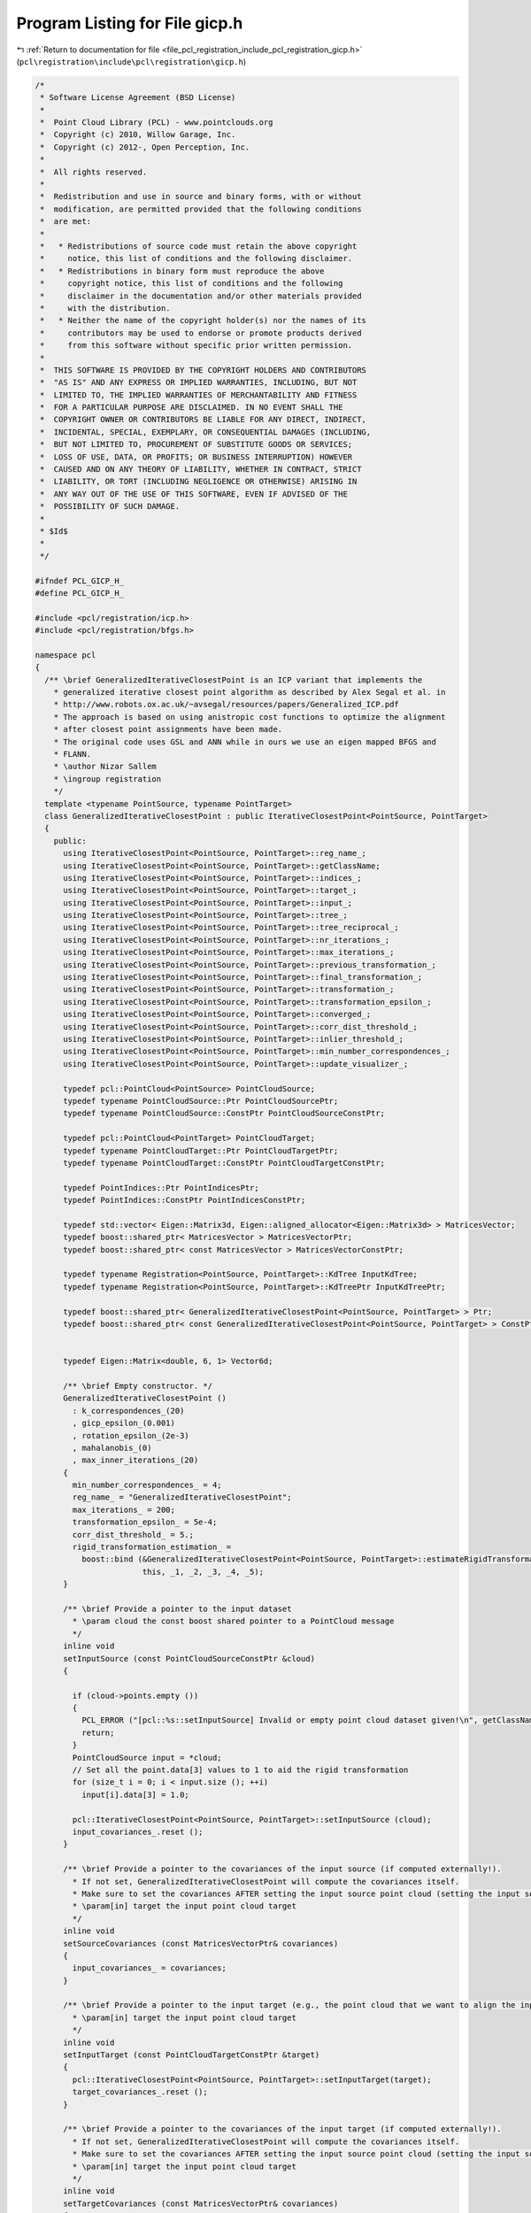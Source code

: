 
.. _program_listing_file_pcl_registration_include_pcl_registration_gicp.h:

Program Listing for File gicp.h
===============================

|exhale_lsh| :ref:`Return to documentation for file <file_pcl_registration_include_pcl_registration_gicp.h>` (``pcl\registration\include\pcl\registration\gicp.h``)

.. |exhale_lsh| unicode:: U+021B0 .. UPWARDS ARROW WITH TIP LEFTWARDS

.. code-block:: cpp

   /*
    * Software License Agreement (BSD License)
    *
    *  Point Cloud Library (PCL) - www.pointclouds.org
    *  Copyright (c) 2010, Willow Garage, Inc.
    *  Copyright (c) 2012-, Open Perception, Inc.
    *
    *  All rights reserved.
    *
    *  Redistribution and use in source and binary forms, with or without
    *  modification, are permitted provided that the following conditions
    *  are met:
    *
    *   * Redistributions of source code must retain the above copyright
    *     notice, this list of conditions and the following disclaimer.
    *   * Redistributions in binary form must reproduce the above
    *     copyright notice, this list of conditions and the following
    *     disclaimer in the documentation and/or other materials provided
    *     with the distribution.
    *   * Neither the name of the copyright holder(s) nor the names of its
    *     contributors may be used to endorse or promote products derived
    *     from this software without specific prior written permission.
    *
    *  THIS SOFTWARE IS PROVIDED BY THE COPYRIGHT HOLDERS AND CONTRIBUTORS
    *  "AS IS" AND ANY EXPRESS OR IMPLIED WARRANTIES, INCLUDING, BUT NOT
    *  LIMITED TO, THE IMPLIED WARRANTIES OF MERCHANTABILITY AND FITNESS
    *  FOR A PARTICULAR PURPOSE ARE DISCLAIMED. IN NO EVENT SHALL THE
    *  COPYRIGHT OWNER OR CONTRIBUTORS BE LIABLE FOR ANY DIRECT, INDIRECT,
    *  INCIDENTAL, SPECIAL, EXEMPLARY, OR CONSEQUENTIAL DAMAGES (INCLUDING,
    *  BUT NOT LIMITED TO, PROCUREMENT OF SUBSTITUTE GOODS OR SERVICES;
    *  LOSS OF USE, DATA, OR PROFITS; OR BUSINESS INTERRUPTION) HOWEVER
    *  CAUSED AND ON ANY THEORY OF LIABILITY, WHETHER IN CONTRACT, STRICT
    *  LIABILITY, OR TORT (INCLUDING NEGLIGENCE OR OTHERWISE) ARISING IN
    *  ANY WAY OUT OF THE USE OF THIS SOFTWARE, EVEN IF ADVISED OF THE
    *  POSSIBILITY OF SUCH DAMAGE.
    *
    * $Id$
    *
    */
   
   #ifndef PCL_GICP_H_
   #define PCL_GICP_H_
   
   #include <pcl/registration/icp.h>
   #include <pcl/registration/bfgs.h>
   
   namespace pcl
   {
     /** \brief GeneralizedIterativeClosestPoint is an ICP variant that implements the 
       * generalized iterative closest point algorithm as described by Alex Segal et al. in 
       * http://www.robots.ox.ac.uk/~avsegal/resources/papers/Generalized_ICP.pdf
       * The approach is based on using anistropic cost functions to optimize the alignment 
       * after closest point assignments have been made.
       * The original code uses GSL and ANN while in ours we use an eigen mapped BFGS and 
       * FLANN.
       * \author Nizar Sallem
       * \ingroup registration
       */
     template <typename PointSource, typename PointTarget>
     class GeneralizedIterativeClosestPoint : public IterativeClosestPoint<PointSource, PointTarget>
     {
       public:
         using IterativeClosestPoint<PointSource, PointTarget>::reg_name_;
         using IterativeClosestPoint<PointSource, PointTarget>::getClassName;
         using IterativeClosestPoint<PointSource, PointTarget>::indices_;
         using IterativeClosestPoint<PointSource, PointTarget>::target_;
         using IterativeClosestPoint<PointSource, PointTarget>::input_;
         using IterativeClosestPoint<PointSource, PointTarget>::tree_;
         using IterativeClosestPoint<PointSource, PointTarget>::tree_reciprocal_;
         using IterativeClosestPoint<PointSource, PointTarget>::nr_iterations_;
         using IterativeClosestPoint<PointSource, PointTarget>::max_iterations_;
         using IterativeClosestPoint<PointSource, PointTarget>::previous_transformation_;
         using IterativeClosestPoint<PointSource, PointTarget>::final_transformation_;
         using IterativeClosestPoint<PointSource, PointTarget>::transformation_;
         using IterativeClosestPoint<PointSource, PointTarget>::transformation_epsilon_;
         using IterativeClosestPoint<PointSource, PointTarget>::converged_;
         using IterativeClosestPoint<PointSource, PointTarget>::corr_dist_threshold_;
         using IterativeClosestPoint<PointSource, PointTarget>::inlier_threshold_;
         using IterativeClosestPoint<PointSource, PointTarget>::min_number_correspondences_;
         using IterativeClosestPoint<PointSource, PointTarget>::update_visualizer_;
   
         typedef pcl::PointCloud<PointSource> PointCloudSource;
         typedef typename PointCloudSource::Ptr PointCloudSourcePtr;
         typedef typename PointCloudSource::ConstPtr PointCloudSourceConstPtr;
   
         typedef pcl::PointCloud<PointTarget> PointCloudTarget;
         typedef typename PointCloudTarget::Ptr PointCloudTargetPtr;
         typedef typename PointCloudTarget::ConstPtr PointCloudTargetConstPtr;
   
         typedef PointIndices::Ptr PointIndicesPtr;
         typedef PointIndices::ConstPtr PointIndicesConstPtr;
   
         typedef std::vector< Eigen::Matrix3d, Eigen::aligned_allocator<Eigen::Matrix3d> > MatricesVector;
         typedef boost::shared_ptr< MatricesVector > MatricesVectorPtr;
         typedef boost::shared_ptr< const MatricesVector > MatricesVectorConstPtr;
         
         typedef typename Registration<PointSource, PointTarget>::KdTree InputKdTree;
         typedef typename Registration<PointSource, PointTarget>::KdTreePtr InputKdTreePtr;
   
         typedef boost::shared_ptr< GeneralizedIterativeClosestPoint<PointSource, PointTarget> > Ptr;
         typedef boost::shared_ptr< const GeneralizedIterativeClosestPoint<PointSource, PointTarget> > ConstPtr;
   
   
         typedef Eigen::Matrix<double, 6, 1> Vector6d;
   
         /** \brief Empty constructor. */
         GeneralizedIterativeClosestPoint () 
           : k_correspondences_(20)
           , gicp_epsilon_(0.001)
           , rotation_epsilon_(2e-3)
           , mahalanobis_(0)
           , max_inner_iterations_(20)
         {
           min_number_correspondences_ = 4;
           reg_name_ = "GeneralizedIterativeClosestPoint";
           max_iterations_ = 200;
           transformation_epsilon_ = 5e-4;
           corr_dist_threshold_ = 5.;
           rigid_transformation_estimation_ = 
             boost::bind (&GeneralizedIterativeClosestPoint<PointSource, PointTarget>::estimateRigidTransformationBFGS, 
                          this, _1, _2, _3, _4, _5); 
         }
   
         /** \brief Provide a pointer to the input dataset
           * \param cloud the const boost shared pointer to a PointCloud message
           */
         inline void
         setInputSource (const PointCloudSourceConstPtr &cloud)
         {
   
           if (cloud->points.empty ())
           {
             PCL_ERROR ("[pcl::%s::setInputSource] Invalid or empty point cloud dataset given!\n", getClassName ().c_str ());
             return;
           }
           PointCloudSource input = *cloud;
           // Set all the point.data[3] values to 1 to aid the rigid transformation
           for (size_t i = 0; i < input.size (); ++i)
             input[i].data[3] = 1.0;
           
           pcl::IterativeClosestPoint<PointSource, PointTarget>::setInputSource (cloud);
           input_covariances_.reset ();
         }
   
         /** \brief Provide a pointer to the covariances of the input source (if computed externally!). 
           * If not set, GeneralizedIterativeClosestPoint will compute the covariances itself.
           * Make sure to set the covariances AFTER setting the input source point cloud (setting the input source point cloud will reset the covariances).
           * \param[in] target the input point cloud target
           */
         inline void 
         setSourceCovariances (const MatricesVectorPtr& covariances)
         {
           input_covariances_ = covariances;
         }
         
         /** \brief Provide a pointer to the input target (e.g., the point cloud that we want to align the input source to)
           * \param[in] target the input point cloud target
           */
         inline void 
         setInputTarget (const PointCloudTargetConstPtr &target)
         {
           pcl::IterativeClosestPoint<PointSource, PointTarget>::setInputTarget(target);
           target_covariances_.reset ();
         }
   
         /** \brief Provide a pointer to the covariances of the input target (if computed externally!). 
           * If not set, GeneralizedIterativeClosestPoint will compute the covariances itself.
           * Make sure to set the covariances AFTER setting the input source point cloud (setting the input source point cloud will reset the covariances).
           * \param[in] target the input point cloud target
           */
         inline void 
         setTargetCovariances (const MatricesVectorPtr& covariances)
         {
           target_covariances_ = covariances;
         }
         
         /** \brief Estimate a rigid rotation transformation between a source and a target point cloud using an iterative
           * non-linear Levenberg-Marquardt approach.
           * \param[in] cloud_src the source point cloud dataset
           * \param[in] indices_src the vector of indices describing the points of interest in \a cloud_src
           * \param[in] cloud_tgt the target point cloud dataset
           * \param[in] indices_tgt the vector of indices describing the correspondences of the interest points from \a indices_src
           * \param[out] transformation_matrix the resultant transformation matrix
           */
         void
         estimateRigidTransformationBFGS (const PointCloudSource &cloud_src,
                                          const std::vector<int> &indices_src,
                                          const PointCloudTarget &cloud_tgt,
                                          const std::vector<int> &indices_tgt,
                                          Eigen::Matrix4f &transformation_matrix);
         
         /** \brief \return Mahalanobis distance matrix for the given point index */
         inline const Eigen::Matrix3d& mahalanobis(size_t index) const
         {
           assert(index < mahalanobis_.size());
           return mahalanobis_[index];
         }
   
         /** \brief Computes rotation matrix derivative.
           * rotation matrix is obtainded from rotation angles x[3], x[4] and x[5]
           * \return d/d_rx, d/d_ry and d/d_rz respectively in g[3], g[4] and g[5]
           * param x array representing 3D transformation
           * param R rotation matrix
           * param g gradient vector
           */
         void
         computeRDerivative(const Vector6d &x, const Eigen::Matrix3d &R, Vector6d &g) const;
   
         /** \brief Set the rotation epsilon (maximum allowable difference between two 
           * consecutive rotations) in order for an optimization to be considered as having 
           * converged to the final solution.
           * \param epsilon the rotation epsilon
           */
         inline void 
         setRotationEpsilon (double epsilon) { rotation_epsilon_ = epsilon; }
   
         /** \brief Get the rotation epsilon (maximum allowable difference between two 
           * consecutive rotations) as set by the user.
           */
         inline double 
         getRotationEpsilon () { return (rotation_epsilon_); }
   
         /** \brief Set the number of neighbors used when selecting a point neighbourhood
           * to compute covariances. 
           * A higher value will bring more accurate covariance matrix but will make 
           * covariances computation slower.
           * \param k the number of neighbors to use when computing covariances
           */
         void
         setCorrespondenceRandomness (int k) { k_correspondences_ = k; }
   
         /** \brief Get the number of neighbors used when computing covariances as set by 
           * the user 
           */
         int
         getCorrespondenceRandomness () { return (k_correspondences_); }
   
         /** set maximum number of iterations at the optimization step
           * \param[in] max maximum number of iterations for the optimizer
           */
         void
         setMaximumOptimizerIterations (int max) { max_inner_iterations_ = max; }
   
         ///\return maximum number of iterations at the optimization step
         int
         getMaximumOptimizerIterations () { return (max_inner_iterations_); }
   
       protected:
   
         /** \brief The number of neighbors used for covariances computation. 
           * default: 20
           */
         int k_correspondences_;
   
         /** \brief The epsilon constant for gicp paper; this is NOT the convergence 
           * tolerance 
           * default: 0.001
           */
         double gicp_epsilon_;
   
         /** The epsilon constant for rotation error. (In GICP the transformation epsilon 
           * is split in rotation part and translation part).
           * default: 2e-3
           */
         double rotation_epsilon_;
   
         /** \brief base transformation */
         Eigen::Matrix4f base_transformation_;
   
         /** \brief Temporary pointer to the source dataset. */
         const PointCloudSource *tmp_src_;
   
         /** \brief Temporary pointer to the target dataset. */
         const PointCloudTarget  *tmp_tgt_;
   
         /** \brief Temporary pointer to the source dataset indices. */
         const std::vector<int> *tmp_idx_src_;
   
         /** \brief Temporary pointer to the target dataset indices. */
         const std::vector<int> *tmp_idx_tgt_;
   
         
         /** \brief Input cloud points covariances. */
         MatricesVectorPtr input_covariances_;
   
         /** \brief Target cloud points covariances. */
         MatricesVectorPtr target_covariances_;
   
         /** \brief Mahalanobis matrices holder. */
         std::vector<Eigen::Matrix3d> mahalanobis_;
         
         /** \brief maximum number of optimizations */
         int max_inner_iterations_;
   
         /** \brief compute points covariances matrices according to the K nearest 
           * neighbors. K is set via setCorrespondenceRandomness() method.
           * \param cloud pointer to point cloud
           * \param tree KD tree performer for nearest neighbors search
           * \param[out] cloud_covariances covariances matrices for each point in the cloud
           */
         template<typename PointT>
         void computeCovariances(typename pcl::PointCloud<PointT>::ConstPtr cloud, 
                                 const typename pcl::search::KdTree<PointT>::Ptr tree,
                                 MatricesVector& cloud_covariances);
   
         /** \return trace of mat1^t . mat2 
           * \param mat1 matrix of dimension nxm
           * \param mat2 matrix of dimension nxp
           */
         inline double 
         matricesInnerProd(const Eigen::MatrixXd& mat1, const Eigen::MatrixXd& mat2) const
         {
           double r = 0.;
           size_t n = mat1.rows();
           // tr(mat1^t.mat2)
           for(size_t i = 0; i < n; i++)
             for(size_t j = 0; j < n; j++)
               r += mat1 (j, i) * mat2 (i,j);
           return r;
         }
   
         /** \brief Rigid transformation computation method  with initial guess.
           * \param output the transformed input point cloud dataset using the rigid transformation found
           * \param guess the initial guess of the transformation to compute
           */
         void 
         computeTransformation (PointCloudSource &output, const Eigen::Matrix4f &guess);
   
         /** \brief Search for the closest nearest neighbor of a given point.
           * \param query the point to search a nearest neighbour for
           * \param index vector of size 1 to store the index of the nearest neighbour found
           * \param distance vector of size 1 to store the distance to nearest neighbour found
           */
         inline bool 
         searchForNeighbors (const PointSource &query, std::vector<int>& index, std::vector<float>& distance)
         {
           int k = tree_->nearestKSearch (query, 1, index, distance);
           if (k == 0)
             return (false);
           return (true);
         }
   
         /// \brief compute transformation matrix from transformation matrix
         void applyState(Eigen::Matrix4f &t, const Vector6d& x) const;
         
         /// \brief optimization functor structure
         struct OptimizationFunctorWithIndices : public BFGSDummyFunctor<double,6>
         {
           OptimizationFunctorWithIndices (const GeneralizedIterativeClosestPoint* gicp)
             : BFGSDummyFunctor<double,6> (), gicp_(gicp) {}
           double operator() (const Vector6d& x);
           void  df(const Vector6d &x, Vector6d &df);
           void fdf(const Vector6d &x, double &f, Vector6d &df);
   
           const GeneralizedIterativeClosestPoint *gicp_;
         };
         
         boost::function<void(const pcl::PointCloud<PointSource> &cloud_src,
                              const std::vector<int> &src_indices,
                              const pcl::PointCloud<PointTarget> &cloud_tgt,
                              const std::vector<int> &tgt_indices,
                              Eigen::Matrix4f &transformation_matrix)> rigid_transformation_estimation_;
     };
   }
   
   #include <pcl/registration/impl/gicp.hpp>
   
   #endif  //#ifndef PCL_GICP_H_
